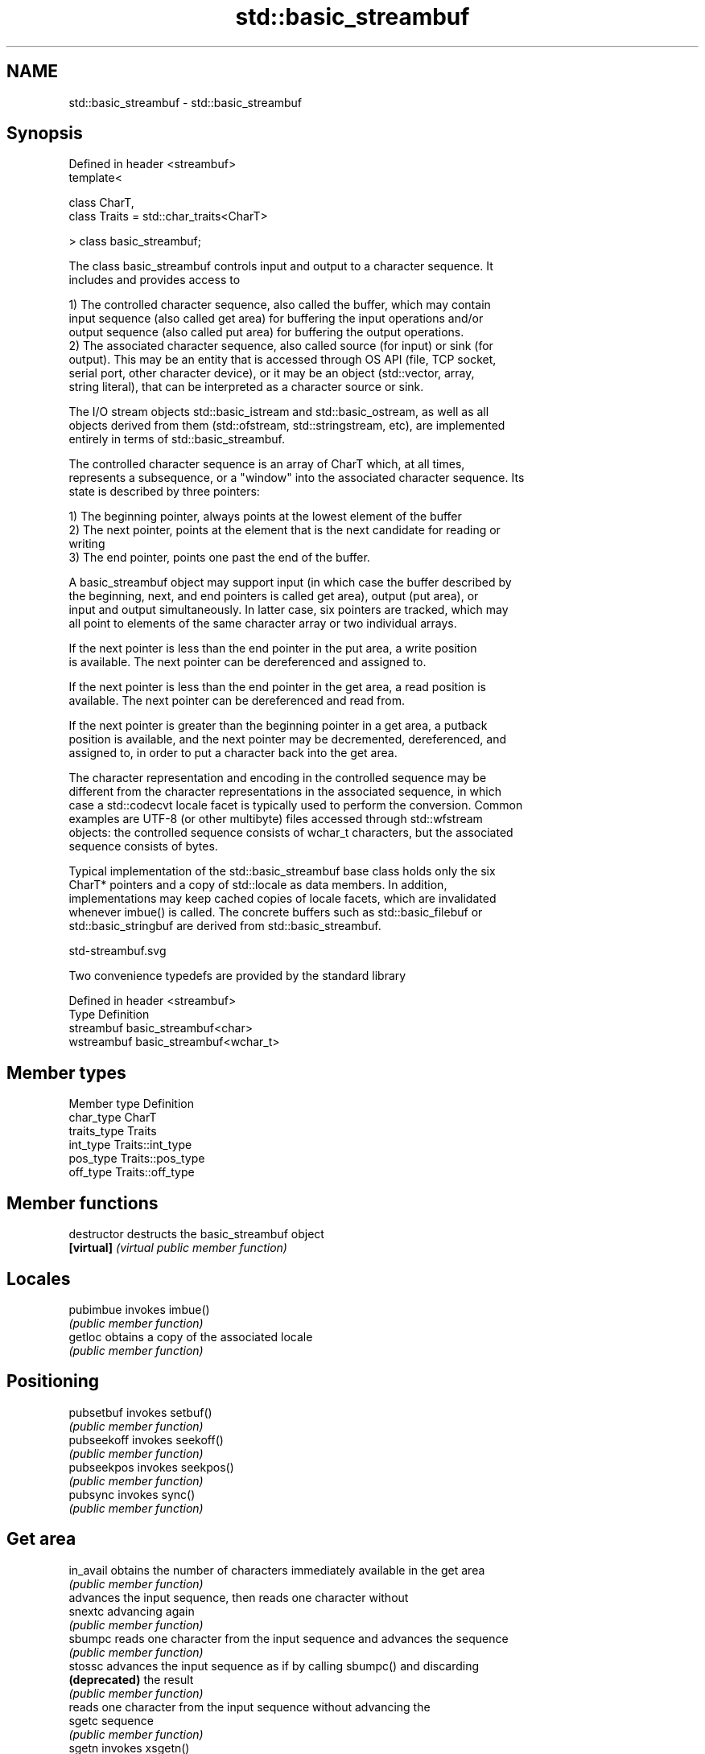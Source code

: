 .TH std::basic_streambuf 3 "Nov 25 2015" "2.1 | http://cppreference.com" "C++ Standard Libary"
.SH NAME
std::basic_streambuf \- std::basic_streambuf

.SH Synopsis
   Defined in header <streambuf>
   template<

       class CharT,
       class Traits = std::char_traits<CharT>

   > class basic_streambuf;

   The class basic_streambuf controls input and output to a character sequence. It
   includes and provides access to

   1) The controlled character sequence, also called the buffer, which may contain
   input sequence (also called get area) for buffering the input operations and/or
   output sequence (also called put area) for buffering the output operations.
   2) The associated character sequence, also called source (for input) or sink (for
   output). This may be an entity that is accessed through OS API (file, TCP socket,
   serial port, other character device), or it may be an object (std::vector, array,
   string literal), that can be interpreted as a character source or sink.

   The I/O stream objects std::basic_istream and std::basic_ostream, as well as all
   objects derived from them (std::ofstream, std::stringstream, etc), are implemented
   entirely in terms of std::basic_streambuf.

   The controlled character sequence is an array of CharT which, at all times,
   represents a subsequence, or a "window" into the associated character sequence. Its
   state is described by three pointers:

   1) The beginning pointer, always points at the lowest element of the buffer
   2) The next pointer, points at the element that is the next candidate for reading or
   writing
   3) The end pointer, points one past the end of the buffer.

   A basic_streambuf object may support input (in which case the buffer described by
   the beginning, next, and end pointers is called get area), output (put area), or
   input and output simultaneously. In latter case, six pointers are tracked, which may
   all point to elements of the same character array or two individual arrays.

   If the next pointer is less than the end pointer in the put area, a write position
   is available. The next pointer can be dereferenced and assigned to.

   If the next pointer is less than the end pointer in the get area, a read position is
   available. The next pointer can be dereferenced and read from.

   If the next pointer is greater than the beginning pointer in a get area, a putback
   position is available, and the next pointer may be decremented, dereferenced, and
   assigned to, in order to put a character back into the get area.

   The character representation and encoding in the controlled sequence may be
   different from the character representations in the associated sequence, in which
   case a std::codecvt locale facet is typically used to perform the conversion. Common
   examples are UTF-8 (or other multibyte) files accessed through std::wfstream
   objects: the controlled sequence consists of wchar_t characters, but the associated
   sequence consists of bytes.

   Typical implementation of the std::basic_streambuf base class holds only the six
   CharT* pointers and a copy of std::locale as data members. In addition,
   implementations may keep cached copies of locale facets, which are invalidated
   whenever imbue() is called. The concrete buffers such as std::basic_filebuf or
   std::basic_stringbuf are derived from std::basic_streambuf.

   std-streambuf.svg

   Two convenience typedefs are provided by the standard library

   Defined in header <streambuf>
   Type       Definition
   streambuf  basic_streambuf<char>
   wstreambuf basic_streambuf<wchar_t>

.SH Member types

   Member type Definition
   char_type   CharT
   traits_type Traits
   int_type    Traits::int_type
   pos_type    Traits::pos_type
   off_type    Traits::off_type

.SH Member functions

   destructor    destructs the basic_streambuf object
   \fB[virtual]\fP     \fI(virtual public member function)\fP 
.SH Locales
   pubimbue      invokes imbue()
                 \fI(public member function)\fP 
   getloc        obtains a copy of the associated locale
                 \fI(public member function)\fP 
.SH Positioning
   pubsetbuf     invokes setbuf()
                 \fI(public member function)\fP 
   pubseekoff    invokes seekoff()
                 \fI(public member function)\fP 
   pubseekpos    invokes seekpos()
                 \fI(public member function)\fP 
   pubsync       invokes sync()
                 \fI(public member function)\fP 
.SH Get area
   in_avail      obtains the number of characters immediately available in the get area
                 \fI(public member function)\fP 
                 advances the input sequence, then reads one character without
   snextc        advancing again
                 \fI(public member function)\fP 
   sbumpc        reads one character from the input sequence and advances the sequence
                 \fI(public member function)\fP 
   stossc        advances the input sequence as if by calling sbumpc() and discarding
   \fB(deprecated)\fP  the result
                 \fI(public member function)\fP 
                 reads one character from the input sequence without advancing the
   sgetc         sequence
                 \fI(public member function)\fP 
   sgetn         invokes xsgetn()
                 \fI(public member function)\fP 
.SH Put area
   sputc         writes one character to the put area and advances the next pointer
                 \fI(public member function)\fP 
   sputn         invokes xsputn()
                 \fI(public member function)\fP 
.SH Putback
   sputbackc     puts one character back in the input sequence
                 \fI(public member function)\fP 
   sungetc       moves the next pointer in the input sequence back by one
                 \fI(public member function)\fP 
.SH Protected member functions
   constructor   constructs a basic_streambuf object
                 \fI(protected member function)\fP 
   operator=     replaces a basic_streambuf object
   \fI(C++11)\fP       \fI(protected member function)\fP 
   swap          swaps two basic_streambuf objects
   \fI(C++11)\fP       \fI(protected member function)\fP 
.SH Locales
   imbue         changes the associated locale
   \fB[virtual]\fP     \fI(virtual protected member function)\fP 
.SH Positioning
   setbuf        replaces the buffer with user-defined array, if permitted
   \fB[virtual]\fP     \fI(virtual protected member function)\fP 
   seekoff       repositions the next pointer in the input sequence, output sequence,
   \fB[virtual]\fP     or both, using relative addressing
                 \fI(virtual protected member function)\fP 
   seekpos       repositions the next pointer in the input sequence, output sequence,
   \fB[virtual]\fP     or both using absolute addressing
                 \fI(virtual protected member function)\fP 
   sync          synchronizes the buffers with the associated character sequence
   \fB[virtual]\fP     \fI(virtual protected member function)\fP 
.SH Get area
   showmanyc     obtains the number of characters available for input in the associated
   \fB[virtual]\fP     input sequence, if known
                 \fI(virtual protected member function)\fP 
   underflow     reads characters from the associated input sequence to the get area
   \fB[virtual]\fP     \fI(virtual protected member function)\fP 
   uflow         reads characters from the associated input sequence to the get area
   \fB[virtual]\fP     and advances the next pointer
                 \fI(virtual protected member function)\fP 
   xsgetn        reads multiple characters from the input sequence
   \fB[virtual]\fP     \fI(virtual protected member function)\fP 
   eback         returns a pointer to the beginning, current character and the end of
   gptr          the get area
   egptr         \fI(protected member function)\fP 
   gbump         advances the next pointer in the input sequence
                 \fI(protected member function)\fP 
                 repositions the beginning, next, and end pointers of the input
   setg          sequence
                 \fI(protected member function)\fP 
.SH Put area
   xsputn        writes multiple characters to the output sequence
   \fB[virtual]\fP     \fI(virtual protected member function)\fP 
   overflow      writes characters to the associated output sequence from the put area
   \fB[virtual]\fP     \fI(virtual protected member function)\fP 
   pbase         returns a pointer to the beginning, current character and the end of
   pptr          the put area
   epptr         \fI(protected member function)\fP 
   pbump         advances the next pointer of the output sequence
                 \fI(protected member function)\fP 
                 repositions the beginning, next, and end pointers of the output
   setp          sequence
                 \fI(protected member function)\fP 
.SH Putback
   pbackfail     puts a character back into the input sequence, possibly modifying the
   \fB[virtual]\fP     input sequence
                 \fI(virtual protected member function)\fP 
